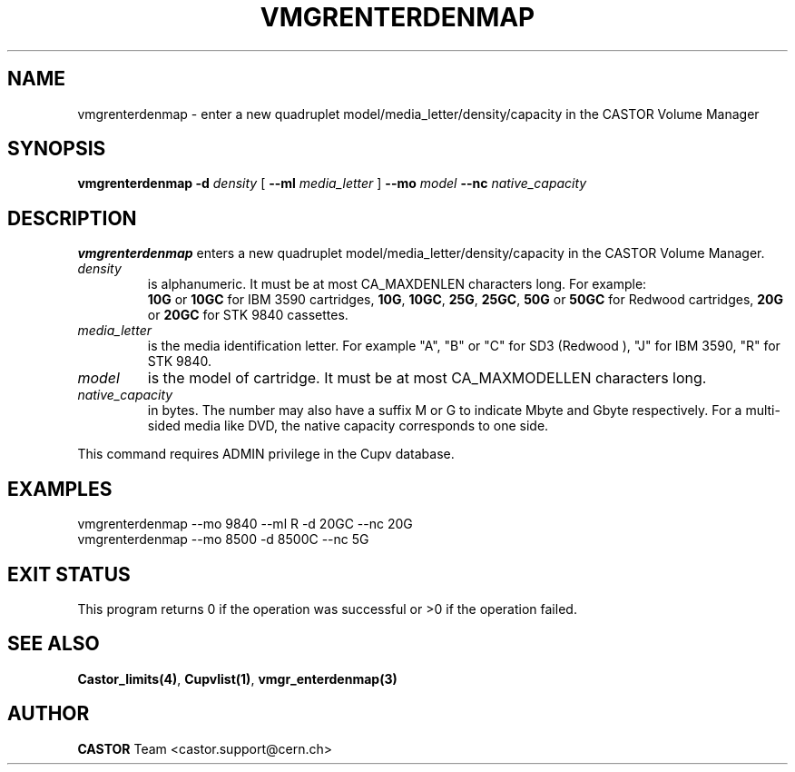 .\" @(#)$RCSfile: vmgrenterdenmap.man,v $ $Revision: 1.5 $ $Date: 2003/10/29 07:48:58 $ CERN IT-PDP/DM Jean-Philippe Baud
.\" Copyright (C) 2000-2003 by CERN/IT/PDP/DM
.\" All rights reserved
.\"
.TH VMGRENTERDENMAP 1 "$Date: 2003/10/29 07:48:58 $" CASTOR "vmgr Administrator Commands"
.SH NAME
vmgrenterdenmap \- enter a new quadruplet model/media_letter/density/capacity
in the CASTOR Volume Manager
.SH SYNOPSIS
.B vmgrenterdenmap
.BI -d " density"
[
.BI --ml " media_letter"
]
.BI --mo " model"
.BI --nc " native_capacity"
.SH DESCRIPTION
.B vmgrenterdenmap
enters a new quadruplet model/media_letter/density/capacity in the CASTOR Volume
Manager.
.TP
.I density
is alphanumeric. It must be at most CA_MAXDENLEN characters long.
For example:
.br
.B 10G
or
.B 10GC
for IBM 3590 cartridges,
.BR 10G ,
.BR 10GC ,
.BR 25G ,
.BR 25GC ,
.B 50G
or
.B 50GC
for Redwood cartridges,
.B 20G
or
.B 20GC
for STK 9840 cassettes.
.TP
.I media_letter
is the media identification letter. For example "A", "B" or "C" for SD3 (Redwood
),
"J" for IBM 3590, "R" for STK 9840.
.TP
.I model
is the model of cartridge.
It must be at most CA_MAXMODELLEN characters long.
.TP
.I native_capacity
in bytes. The number may also have a suffix M or G to indicate Mbyte and
Gbyte respectively.
For a multi-sided media like DVD, the native capacity corresponds to one side.
.LP
This command requires ADMIN privilege in the Cupv database.
.SH EXAMPLES
.nf
.ft CW
vmgrenterdenmap --mo 9840 --ml R -d 20GC --nc 20G
vmgrenterdenmap --mo 8500 -d 8500C --nc 5G
.ft
.fi
.SH EXIT STATUS
This program returns 0 if the operation was successful or >0 if the operation
failed.
.SH SEE ALSO
.BR Castor_limits(4) ,
.BR Cupvlist(1) ,
.B vmgr_enterdenmap(3)
.SH AUTHOR
\fBCASTOR\fP Team <castor.support@cern.ch>
